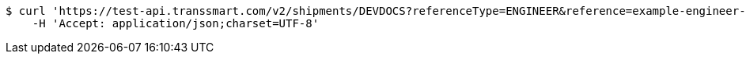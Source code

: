 [source,bash]
----
$ curl 'https://test-api.transsmart.com/v2/shipments/DEVDOCS?referenceType=ENGINEER&reference=example-engineer-additional-value-shipment-level' -i -X GET \
    -H 'Accept: application/json;charset=UTF-8'
----